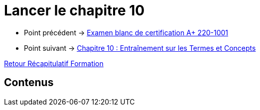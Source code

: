 = Lancer le chapitre 10

* Point précédent -> xref:Formation1/eval-synthetique-1/examen-final-certification.adoc[Examen blanc de certification A+ 220-1001]
* Point suivant -> xref:Formation1/Chapitre-10/entrainement-termes-conceptes.adoc[Chapitre 10 : Entraînement sur les Termes et Concepts]

xref:Formation1/index.adoc[Retour Récapitulatif Formation]

== Contenus
